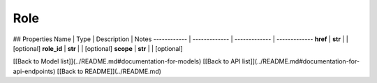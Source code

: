 ############
Role
############


## Properties
Name | Type | Description | Notes
------------ | ------------- | ------------- | -------------
**href** | **str** |  | [optional] 
**role_id** | **str** |  | [optional] 
**scope** | **str** |  | [optional] 

[[Back to Model list]](../README.md#documentation-for-models) [[Back to API list]](../README.md#documentation-for-api-endpoints) [[Back to README]](../README.md)


